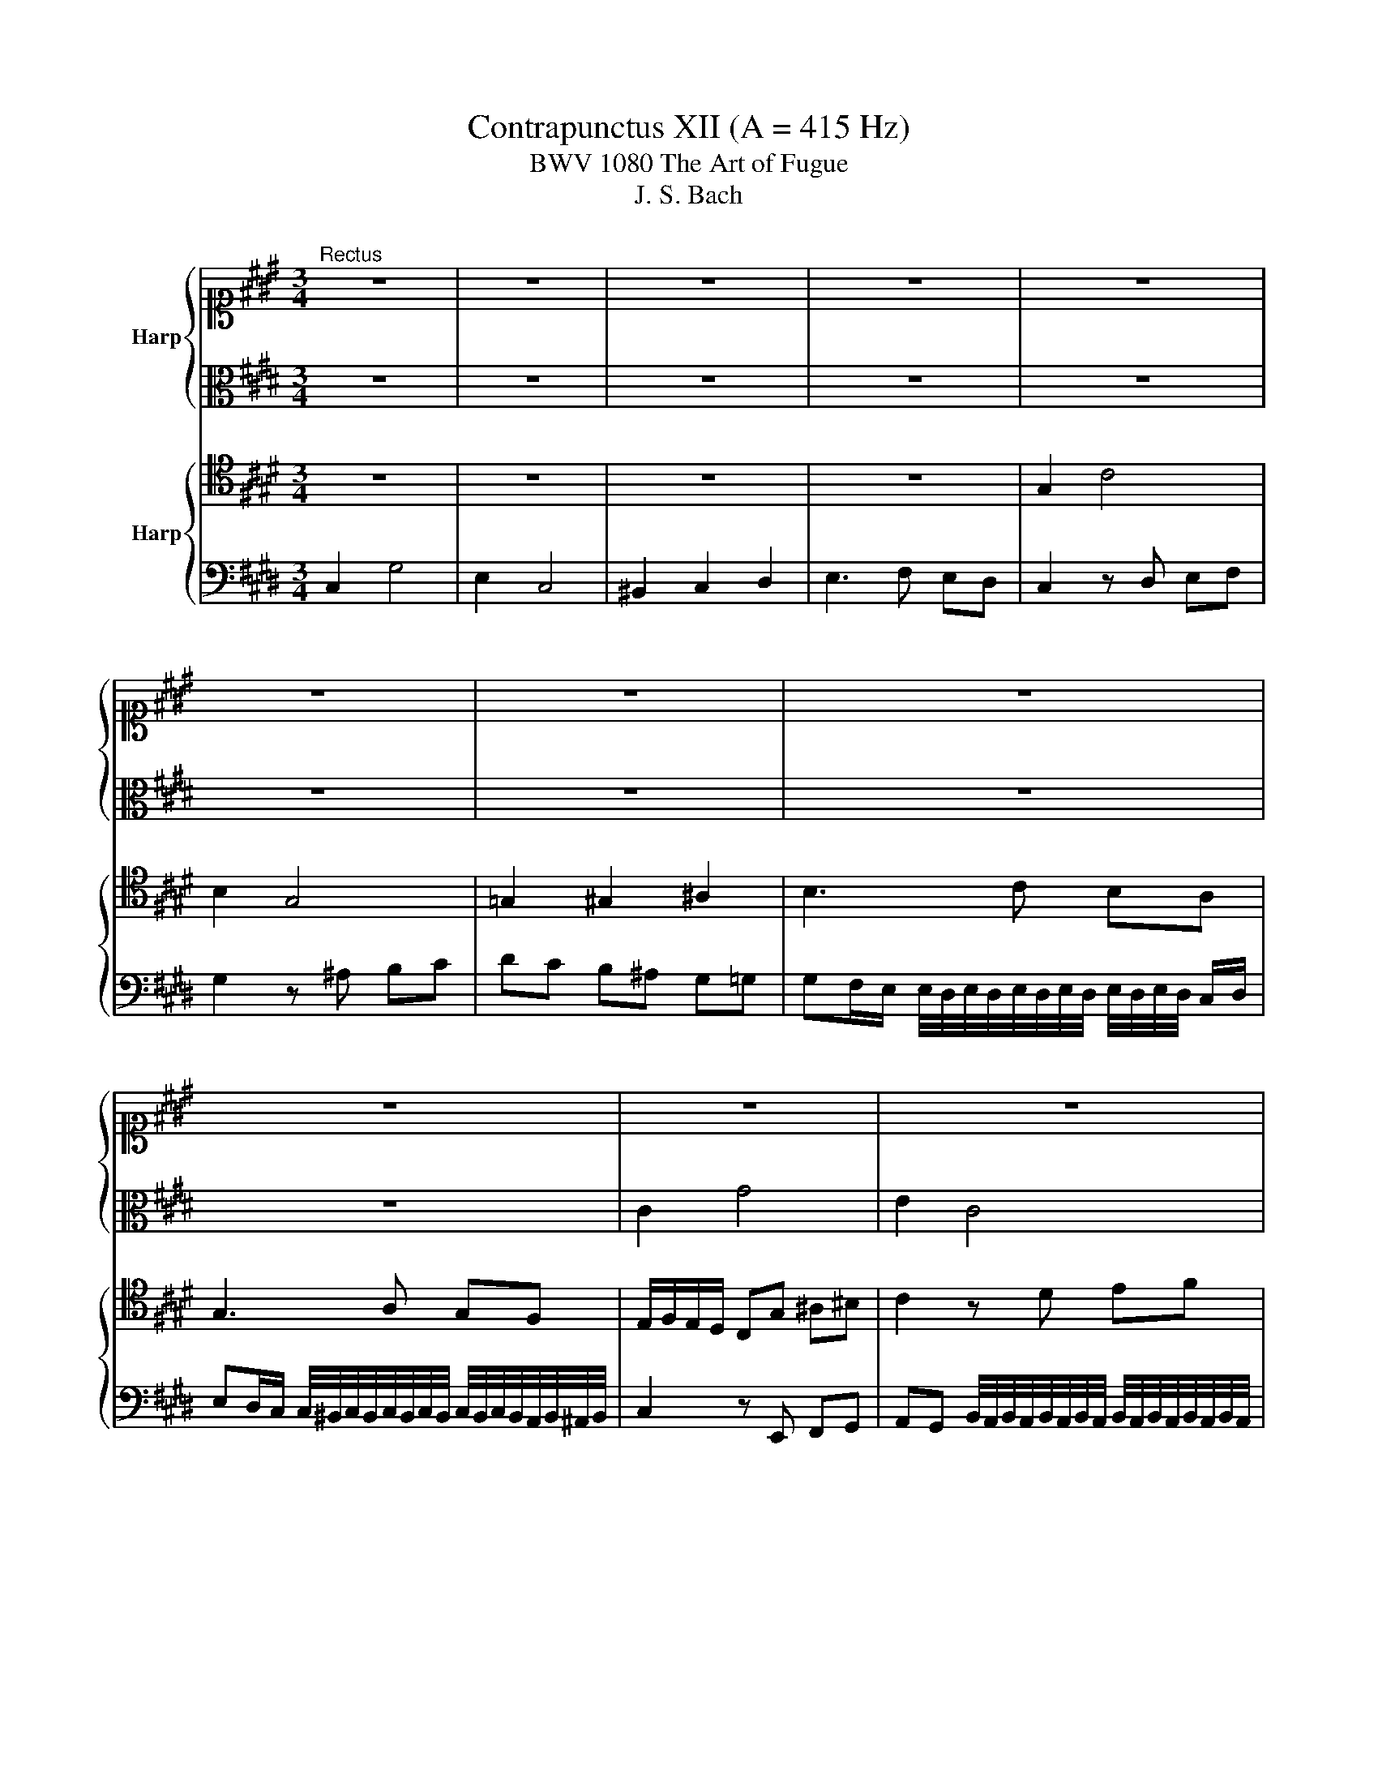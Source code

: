 X:1
T:Contrapunctus XII (A = 415 Hz)
T:BWV 1080 The Art of Fugue
T:J. S. Bach
%%score { 1 | 2 } { 3 | 4 }
L:1/8
M:3/4
K:E
V:1 alto1 nm="Harp"
V:2 alto 
V:3 tenor nm="Harp"
V:4 bass 
V:1
"^Rectus" z6 | z6 | z6 | z6 | z6 | z6 | z6 | z6 | z6 | z6 | z6 | z6 | z6 | G2 c4 | B2 G4 | %15
 =G2 ^G2 ^A2 | B3 c BA | G3 A GF | E3 F ED | EF G2- G^A/^B/ | c/d/e/f/ g2- g/a/g/f/ | %21
 ed c2- c^B/^A/ | ^B2 c2- cd | e2- ef ed | c4 z/ c/d/^e/ | f/^e/f/g/ a z z2 | z4 c2- | cB AG F^E | %28
 F=D C4- | C=D/E/ FE DC | B,2- B,/C/=D/B,/ C/A,/B,/G,/ | A,2- A,/B,/C/=D/ E2- | E2 e=d ce | %33
 B/A/G/F/ E2- E/F/E/=D/ | C/D/^E/F/ G4 | A/G/A/B/ c/B/c/=d/ e/d/c/B/ | A/=G/F/G/ A A2 B/c/ | =d6- | %38
 de/f/ e=d c2- | c4- cd/e/ | d/c/^B/c/ Bc d2 | G g2 f/e/ d/f/e/d/ | c/^B/c/d/ e2- e/d/e/f/ | %43
 g/f/g/a/ g/f/e/d/ c2- | c/^B/c/d/ c/=B/A/G/ ^A/^B/c/d/ | e/d/e/f/ e/d/c/^B/ c/d/e/c/ | %46
 A/G/A/B/ Ac Ac | f/e/f/g/ f/e/d- d/e/d/c/ | ^B/^A/B/c/ B/d/D- D/E/F/G/4=A/4 | G6- | G6- | G6- | %52
 G6- | GF/^E/ F/G/A/B/ c2- | cB AG F/G/A | G6 | z6 |"^Inversus" G2 C4 | E2 G4 | A2 G2 F2 | %60
 E3 D EF | G2 z F ED | C2 z B, A,G, | F,G, A,B, C=D | CD/E/ F3 G/F/ | EF/G/ A2- AB/A/ | G2 z e dc | %67
 Bc c/4^B/4c/4B/4c/4B/4c/4B/4 c/4B/4c/4B/4c/4B/4c/4B/4 | c6- | c/d/e/d/ c^B cd | ef g2 z ^B | %71
 c/d/e/f/ e2 z ^E | F/G/A/B/ A2 z F | c/B/A/G/ F2 f2 | e/d/c/B/ A2 a2 | g/f/e/d/ c2 z ^B | %76
 cd ef g2 | z6 | z4 G/F/E/D/ | C/^B,/C/D/ EF GA | G^A/^B/ c2- cd/c/ | Bd G2 z/ B/^A/G/ | %82
 =G^G/^A/ Bc de | dc Bc B^A | G2 F2 z/ F/G/^A/ | B/c/d/e/ d/g/f/e/ d/c/B/A/ | B/c/d/c/ B2 z B | %87
 A/G/F/A/ c2 z/ G/F/E/ | DE/F/ GA Bc | BA GF E2- | E/D/E/F/ G2- G/F/G/A/ | Bc/d/ e4 | df B2 z2 | %93
 z6 | z6 | z6 | z6 | z6 | G/F/E/D/ C2- C/^B,/C/D/ | EF G2- GA/B/ | A2 G2- GF | E3 D EF | %102
 G2- G/A/G/F/ EG | D2- D/E/D/C/ DE | F2- F/G/F/E/ DF | C2- C/D/C/^B,/ CF | E3 F/G/ A/c/B/A/ | %107
 G/A/G/F/ E2- E/F/E/D/ | C z g/f/e/d/ c2- | cd ef e/c/B/A/ | G6- | G6- | %112
 G2- G/c/4d/4^e/4d/4c/ g2 |] %113
V:2
 z6 | z6 | z6 | z6 | z6 | z6 | z6 | z6 | z6 | C2 G4 | E2 C4 | ^B,2 C2 D2 | E3 F ED | C2 z D EF | %14
 G2 z ^A Bc | dc B^A G=G | G3 A GF | E3 F ED | C3 D C^B, | CD E2- EF/D/ | EG CG,/^A,/ ^B,C/D/ | %21
 C^B, C/D/E/F/ G2- | G4 A2 | G C2 D CB, | A,3/2B,/4A,/4 G,2 z2 | F/G/A/B/ c2- c/d/c/B/ | %26
 AG F2- F^E/D/ | ^E2 F2- FG | A3 B AG | F3 =G FE | =D3 F ED | C2- C/=D/E/D/ C/D/C/B,/ | %32
 A,G,/F,/ E,2- E,/F,/G,/A,/ | B,2 C/=D/C/B,/ A,2- | A,/B,/C/=D/ CB,/A,/ G,G | F2 E2- EF/=G/ | %36
 F/E/=D/E/ F/E/F/=G/ FE | =D2 z/ G,/F,/A,/ B,/C/D/C/ | B,G, A,B, C^E | F/G/A/B/ A/c/G/B/ AF | %40
 GA GE ^B,/C/D/B,/ | C2- C/E/D/C/ ^B,2 | C2- C/D/E/F/ G2- | GD EG A3/2G/4F/4 | %44
 E/D/E/F/ E/D/ C2 ^B, | CG, C/D/E- E/F/G/E/ | C2 z2 z C | DB, DF- F/G/F/E/ | DG z4 | %49
 C/D/E/F/ G2- GF | ED C2- C^B,/^A,/ | ^B,2 C2- CD | ED EF ED | C z D z/ z ^E/F/G/ | AG F^E D2 | %55
 z/ D/^E/F/ E4 | z6 | z6 | z6 | z6 | z6 | C2 G,4 | A,2 C4 | =D2 C2 B,2 | A,3 G, ^A,B, | C3 ^B, CD | %66
 E/D/E/F/ GC B,A, | G,2 z F, E,D, | C,D, E,F, G,A, | G,3 A, G,F, | CD EF GF | ED C=D CB, | %72
 A,G, F,4- | F,C F2 z G, | A,E A2 z ^B, | CG,/F,/ E,A, G,D | C3 D EF | G2- G/F/E/D/ C2- | %78
 C/C,/C/D/ E/F/G/F/ EE, | F,2 E,2- E,D, | E,2 E4- | ED/F/ E/C/B,/^A,/ G,A, | %82
 B,/^A,/B,/C/ D/E/D/C/ B,/A,/G,/=G,/ | G,2 z4 | z6 | z6 | z6 | z6 | %88
 B,/A,/G,/F,/ E,2- E,/D,/E,/F,/ | G,A, B,2- B,C/=D/ | C2 B,2- B,A, | G,3 F, G,^A, | %92
 B,2- B,/C/B,/A,/ G,B, | F,2- F,/G,/F,/E,/ F,G, | A,/B,/A,/G,/ A,B, C=D | CE =DC B,/A,/G,/^A,/ | %96
 ^B,C DE DF | ED C/D/C/^B,/ CD | E/D/C- C/B,/A,/G,/ F,C,- | C,D, E,C, G,2 | %100
 z2 z/ A/G/F/ E/C/D/^B,/ | C3 B, CD | E/D/C G z2 G,- | G,D,/C,/ D,B,/^A,/ G,/A,/B,/C/ | %104
 D/C/ ^B,2 D =B,F,- | F,/G,/F,/E,/ D, A,2 A, | G,2- G,/B,/A,/G,/ F,/A,/G,/F,/ | C z G/F/E/D/ C2- | %108
 C/^B,/C/D/ E2- E/F/G/A/ | G/C/B,/A,/ G,/F,/G,/A,/ G,D | E^B,- B,/C/D/C/ B,/^A,/B,/C/ | %111
 D/G/F/E/ D/C/^B,/^A,/ B,/C/D/^E/4F/4 | ^E/D/C G4 |] %113
V:3
 z6 | z6 | z6 | z6 | G,2 C4 | B,2 G,4 | =G,2 ^G,2 ^A,2 | B,3 C B,A, | G,3 A, G,F, | %9
 E,/F,/E,/D,/ C,G, ^A,^B, | C2 z D EF | GF ED C^B, | C3 ^B, CD | G,F, E,D, C,D, | %14
 E,F, G,=G, ^G,^A, | B,C D4- | DG, D,2 z C | B,E, B,,2 z A, | G,C/D/ E^B, CF, | G,3 F, E,D, | %20
 C,2- C,/D,/E,/F,/ G,2- | G,/G/G,/F,/ E,/D,/C,/D,/ E,E | D2 E3 F | E2 E,4- | %24
 E,F,/D,/ ^E,/G,/A,/B,/ CB, | A,/B,/A,/G,/ F,/^E,/F,/G,/ A,/B,/C/D/ | C2 z4 | z6 | z6 | z6 | z6 | %31
 A,/B,/C/=D/ E2- E/F/E/D/ | CB, A,2- A,G,/F,/ | G,2 A,2- A,B, | C3 =D CB, | A,2- A,/G,/A,/B,/ CA, | %36
 =D2- D/C/D/E/ DC | B,/A,/B,/C/ B,A, G,F, | G,E, F,G, A,/B,/C/B,/ | A,G, F,^E, F,D, | %40
 E,F, G,/F,/G,/A,/ G,F, | E,/F,/G,- G,/^A,/^B,/C/ DG- | GF EG C2 | z2 z/ ^B,,/C,/D,/ E,/G,/F,/A,/ | %44
 G,3 A, G,F, | E,/F,/G, C, z2 C- | CF/^E/ FA,/B,/ C/B,/A,/G,/ | F,/G,/ A,2 ^A,2 D- | %48
 D/C/D/E/ F ^B,2 B, | C2- C/^A,/^B,/C/ D/B,/C/D/ | G, z C,/D,/E,/F,/ G,2- | %51
 G,/A,/G,/F,/ E,2- E,/D,/C,/^B,,/ | C,/G,/^A,/^B,/ C/D/C/B,/ CF, | %53
 E,A,- A,/G,/F,/G,/ A,/B,/A,/G,/ | F,/C,/D,/^E,/ F,/G,/A,/B,/ A,/G,/F,/E,/4D,/4 | ^E,/F,/G, C,4 | %56
 z6 | z6 | z6 | z6 | z6 | z6 | z6 | z6 | z6 | z6 | G,2 C,4 | E,2 G,4 | A,2 G,2 F,2 | E,3 D, E,F, | %70
 G,2 z F, E,D, |[K:bass] C,2 z B,, A,,G,, | F,,G,, A,,B,, C,=D, | C,3 ^B,, C,D, | %74
 C,3[K:tenor] D, E,F, | G,3 F, G,A, | G,F, E,2- E,D,/F,/ | E,C, G,C/B,/ A,G,/F,/ | %78
 G,A, G,/F,/E,/D,/ C,2- | C,4 ^B,,2 | C, G,2 F, G,^A, | B,3/2^A,/4B,/4 C2 z2 | %82
[K:bass] D,/C,/B,,/^A,,/ G,,2- G,,/=G,,/^G,,/A,,/ | B,,C, D,2- D,E,/F,/ | E,2 D,2- D,C, | %85
 B,,3 ^A,, B,,C, | D,3 C, D,^E, | F,3 D, E,F, | G,2-[K:tenor] G,/F,/E,/F,/ G,/F,/G,/A,/ | %89
 B,C/D/ E2- E/=D/C/B,/ | A,2 G,/F,/G,/A,/ B,2- | B,/A,/G,/F,/ G,^A,/B,/ CC, | D,2 E,2- E,D,/C,/ | %93
 D,/E,/F,/E,/ D,/E,/D,/C,/ D,^E, | F,2 z/ C/=D/B,/ A,/G,/F,/G,/ | A,C B,A, G,E, | %96
 D,/C,/^B,,/^A,,/ B,,/G,,/C,/A,,/ B,,D, | C,^B,, C,E, A,/G,/F,/A,/ | G,2- G,/E,/F,/G,/ A,2 | %99
 G,2- G,/F,/E,/D,/ C,2- | C,F, E,C, ^B,,3/2C,/4D,/4 | E,/F,/E,/D,/ E,/F,/ G,2 A, | %102
 G,C G,/F,/E,- E,/D,/C,/E,/ | G,2 z2 z G, | F,A, F,D,- D,/C,/D,/^E,/ | F,C, z2 z2 | %106
 G,/F,/E,/D,/ C,2- C,D, | E,F, G,2- G,A,/B,/ | A,2 G,2- G,F, | E,F, E,D, E,F, | %110
 G, z F, z/ z E,/D,/C,/ | ^B,,C, D,E, F,2 | z/ F,/^E,/D,/ E,4 |] %113
V:4
 C,2 G,4 | E,2 C,4 | ^B,,2 C,2 D,2 | E,3 F, E,D, | C,2 z D, E,F, | G,2 z ^A, B,C | DC B,^A, G,=G, | %7
 G,F,/E,/ E,/4D,/4E,/4D,/4E,/4D,/4E,/4D,/4 E,/4D,/4E,/4D,/4 C,/D,/ | %8
 E,D,/C,/ C,/4^B,,/4C,/4B,,/4C,/4B,,/4C,/4B,,/4 C,/4B,,/4C,/4B,,/4A,,/4B,,/4^A,,/4B,,/4 | %9
 C,2 z E,, F,,G,, | %10
 A,,G,, B,,/4A,,/4B,,/4A,,/4B,,/4A,,/4B,,/4A,,/4 B,,/4A,,/4B,,/4A,,/4B,,/4A,,/4B,,/4A,,/4 | G,,6- | %12
 G,,/F,,/E,,/F,,/ G,,A,, G,,F,, | E,,D,, C,,2 z A,, | G,,/F,,/E,,/D,,/ E,,2 z E, | %15
 D,/C,/B,,/^A,,/ B,,2 z D, | G,,/^A,,/B,,/C,/ D,2 D,,2 | E,,/F,,/G,,/A,,/ B,,2 B,,,2 | %18
 C,,/D,,/E,,/F,,/ G,,2 z A,, | G,,F,, E,,D,, C,,2 | z6 | z4 C,/D,/E,/F,/ | %22
 G,/A,/G,/F,/ E,D, C,^B,, | C,B,,/A,,/ G,,2- G,,F,,/G,,/ | A,,F,, C,2 z/ A,,/B,,/C,/ | %25
 D,C,/B,,/ A,,G,, F,,^E,, | F,,G,, A,,G,, A,,B,, | C,2 =D,2 z/ D,/C,/B,,/ | %28
 A,,/G,,/F,,/^E,,/ F,,/C,,/D,,/E,,/ F,,/G,,/A,,/B,,/ | A,,/G,,/F,,/G,,/ A,,2 z ^A,, | %30
 B,,/C,/=D,/B,,/ G,,2 z/ C,/D,/E,/ | F,E,/=D,/ C,B,, A,,G,, | A,,B,, C,=D, E,2- | %33
 E,/F,/E,/=D,/ C,2- C,/D,/C,/B,,/ | A,,G,,/F,,/ ^E,,4 | F,,=D,, A,,2 z2 | z6 | z6 | z6 | z6 | z6 | %41
 C,/D,/E,/F,/ G,2- G,/A,/G,/F,/ | E,D, C,2- C,^B,,/^A,,/ | ^B,,2 C,2- C,D, | E,3 F, E,D, | %45
 C,2- C,/B,,/C,/D,/ E,C, | F,2- F,/E,/F,/G,/ F,E, | D,2- D,/C,/D,/E,/ F,D, | %48
 G,2- G,/F,/G,/A,/ G,D, | E,3 D,/C,/ ^B,,/G,,/^A,,/B,,/ | C,/^B,,/C,/D,/ E,2- E,/D,/E,/F,/ | %51
 G, z C,,/D,,/E,,/F,,/ G,,2- | G,,F,, E,,D,, E,,/G,,/^A,,/^B,,/ | C,6- | C,6- | %55
 C,2- C,/G,,/4F,,/4^E,,/4F,,/4G,,/ C,,2 | z6 | z6 | z6 | z6 | z6 | z6 | z6 | z6 | z6 | z6 | z6 | %67
 z6 | z6 | z6 | C,2 G,,4 | A,,2 C,4 | =D,2 C,2 B,,2 | A,,3 G,, ^A,,^B,, | C,3 ^B,, C,D, | %75
 E,3 D, E,F, | E,D, C,2- C,B,,/A,,/ | G,,/F,,/E,,/D,,/ C,,2- C,,/^B,,,/C,,/D,,/ | %78
 E,,F,, G,,2- G,,A,,/B,,/ | A,,2 G,,2- G,,F,, | E,,2- E,,D,, E,,F,, | G,,4 z/ G,,/F,,/E,,/ | %82
 D,,/E,,/D,,/C,,/ B,,, z z2 | z4 G,,2- | G,,^A,, B,,C, D,E, | D,=G, ^G,4- | G,F,/E,/ D,^E, F,G, | %87
 A,3 F,/A,/ G,/B,/A,/C/ | B,2- B,/A,/G,/F,/ E,2- | E,2 E,,/F,,/G,,/A,,/ G,,E,, | %90
 A,,/B,,/C,/D,/ E,2- E,/D,/E,/F,/ | G,/F,/E,/D,/ C,4 | %92
 B,,/C,/B,,/A,,/ G,,/A,,/G,,/F,,/ E,,/F,,/G,,/A,,/ | B,,/C,/D,/C,/ B,, B,,2 A,,/G,,/ | F,,6- | %95
 F,,E,,/=D,,/ E,,F,, G,,2- | G,,4- G,,F,,/E,,/ | F,,/G,,/A,,/G,,/ A,,G,, F,,2 | %98
 C, C,,2 D,,/E,,/ F,,/D,,/E,,/F,,/ | G,,/A,,/G,,/F,,/ E,,2- E,,/F,,/E,,/D,,/ | %100
 C,,/D,,/C,,/^B,,,/ C,,/D,,/E,,/F,,/ G,,2- | G,,/A,,/G,,/F,,/ G,,/A,,/B,,/C,/ B,,/A,,/G,,/F,,/ | %102
 E,,/F,,/E,,/D,,/ E,,/F,,/G,,/A,,/ G,,/F,,/E,,/G,,/ | B,,/C,/B,,/^A,,/ B,,G,, B,,G,, | %104
 D,,/E,,/D,,/C,,/ D,,/E,,/F,,- F,,/E,,/F,,/G,,/ | %105
 A,,/B,,/A,,/G,,/ A,,/F,,/F,- F,/E,/D,/C,/4^B,,/4 | C,6- | C,6- | C,6- | C,6- | %110
 C,D,/E,/ D,/C,/^B,,/^A,,/ G,,2- | G,,^A,, ^B,,C, D,/C,/B,, | C,6 |] %113

